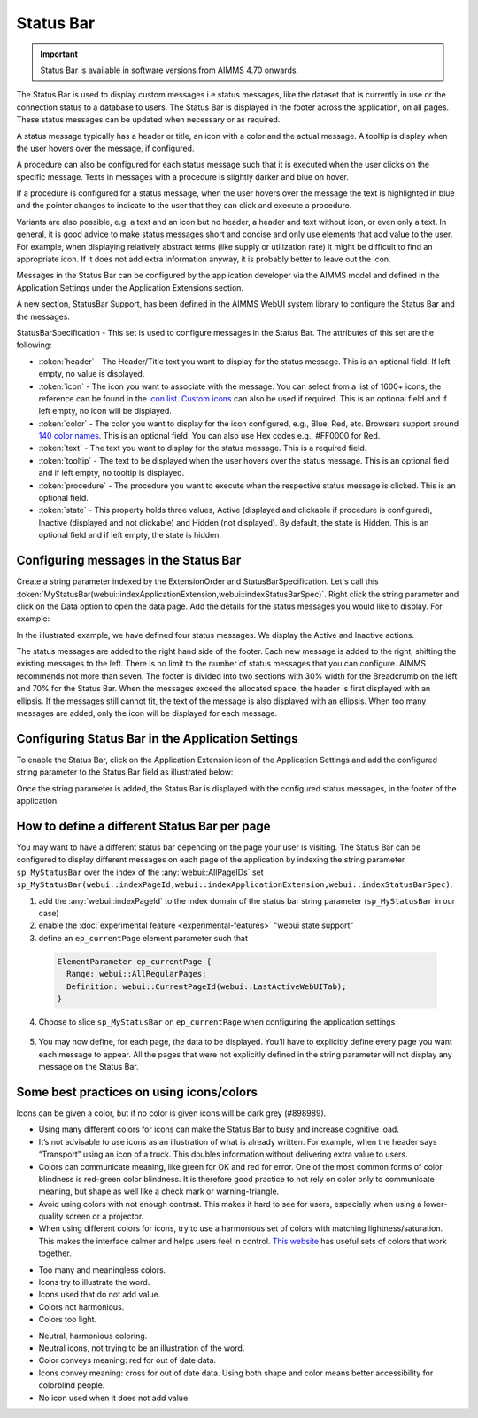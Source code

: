 Status Bar
==========

.. |ApplicationExtension| image:: images/ApplicationExtensionIcon.png

.. important:: 
  
  Status Bar is available in software versions from AIMMS 4.70 onwards.

The Status Bar is used to display custom messages i.e status messages, like the dataset that is currently in use or the connection status to a database to users. The Status Bar is displayed in the footer across the application, on all pages. These status messages can be updated when necessary or as required.

.. image:: images/StatusBar_FullPage.png
    :align: center

.. image:: images/StatusBar_StatusBar.png
    :align: center

A status message typically has a header or title, an icon with a color and the actual message. A tooltip is display when the user hovers over the message, if configured. 

.. image:: images/StatusBar_ClearExample.png
    :align: center

.. image:: images/StatusBar_Anatomy.png
    :align: center

A procedure can also be configured for each status message such that it is executed when the user clicks on the specific message. Texts in messages with a procedure is slightly darker and blue on hover.

.. image:: images/StatusBar_ProcedureStates.png
    :align: center

If a procedure is configured for a status message, when the user hovers over the message the text is highlighted in blue and the pointer changes to indicate to the user that they can click and execute a procedure.

.. image:: images/StatusBar_StatusBarProcedure.png
    :align: center

Variants are also possible, e.g. a text and an icon but no header, a header and text without icon, or even only a text. In general, it is good advice to make status messages short and concise and only use elements that add value to the user. For example, when displaying relatively abstract terms (like supply or utilization rate) it might be difficult to find an appropriate icon. If it does not add extra information anyway, it is probably better to leave out the icon.

.. image:: images/StatusBar_Variants.png
    :align: center

Messages in the Status Bar can be configured by the application developer via the AIMMS model and defined in the Application Settings under the Application Extensions section. 

A new section, StatusBar Support, has been defined in the AIMMS WebUI system library to configure the Status Bar and the messages.

StatusBarSpecification - This set is used to configure messages in the Status Bar. The attributes of this set are the following:

* :token:`header` - The Header/Title text you want to display for the status message. This is an optional field. If left empty, no value is displayed.
* :token:`icon` - The icon you want to associate with the message. You can select from a list of 1600+ icons, the reference can be found in the `icon list <../_static/aimms-icons/icons-reference.html>`_. `Custom icons <webui-folder.html#custom-icon-sets>`_ can also be used if required. This is an optional field and if left empty, no icon will be displayed.
* :token:`color` - The color you want to display for the icon configured, e.g., Blue, Red, etc. Browsers support around `140 color names <https://www.w3schools.com/colors/colors_names.asp>`_. This is an optional field. You can also use Hex codes e.g., #FF0000 for Red.
* :token:`text` - The text you want to display for the status message. This is a required field.
* :token:`tooltip` - The text to be displayed when the user hovers over the status message. This is an optional field and if left empty, no tooltip is displayed.
* :token:`procedure` - The procedure you want to execute when the respective status message is clicked. This is an optional field.
* :token:`state` - This property holds three values, Active (displayed and clickable if procedure is configured), Inactive (displayed and not clickable) and Hidden (not displayed). By default, the state is Hidden. This is an optional field and if left empty, the state is hidden.

Configuring messages in the Status Bar
--------------------------------------

Create a string parameter indexed by the ExtensionOrder and StatusBarSpecification. Let's call this :token:`MyStatusBar(webui::indexApplicationExtension,webui::indexStatusBarSpec)`. Right click the string parameter and click on the Data option to open the data page. Add the details for the status messages you would like to display. For example:

.. image:: images/StatusBar_StringprarmeterDefinition.png
    :align: center

In the illustrated example, we have defined four status messages. We display the Active and Inactive actions.  

.. image:: images/StatusBar_StringprarmeterData.png
    :align: center

The status messages are added to the right hand side of the footer. Each new message is added to the right, shifting the existing messages to the left. There is no limit to the number of status messages that you can configure. AIMMS recommends not more than seven. The footer is divided into two sections with 30% width for the Breadcrumb on the left and 70% for the Status Bar. When the messages exceed the allocated space, the header is first displayed with an ellipsis. If the messages still cannot fit, the text of the message is also displayed with an ellipsis. When too many messages are added, only the icon will be displayed for each message.

Configuring Status Bar in the Application Settings
------------------------------------------------------------

To enable the Status Bar, click on the Application Extension icon |ApplicationExtension| of the Application Settings and add the configured string parameter to the Status Bar field as illustrated below:

.. image:: images/StatusBar_ApplicationExtensionSettings.png
    :align: center

Once the string parameter is added, the Status Bar is displayed with the configured status messages, in the footer of the application.

How to define a different Status Bar per page
-----------------------------------------------

You may want to have a different status bar depending on the page your user is visiting. 
The Status Bar can be configured to display different messages on each page of the application 
by indexing the string parameter ``sp_MyStatusBar`` over the index of the :any:`webui::AllPageIDs` set
``sp_MyStatusBar(webui::indexPageId,webui::indexApplicationExtension,webui::indexStatusBarSpec)``. 


1. add the :any:`webui::indexPageId` to the index domain of the status bar string parameter (``sp_MyStatusBar`` in our case) 
2. enable the :doc:`experimental feature <experimental-features>` "webui state support"
3. define an ``ep_currentPage`` element parameter such that
  
  .. code::

    ElementParameter ep_currentPage {
      Range: webui::AllRegularPages;
      Definition: webui::CurrentPageId(webui::LastActiveWebUITab);
    }
    
4. Choose to slice ``sp_MyStatusBar`` on ``ep_currentPage`` when configuring the application settings

  .. image:: images/appsettings_currentpage.png
  

5. You may now define, for each page, the data to be displayed. You’ll have to explicitly define every page you want each message to appear. 
   All the pages that were not explicitly defined in the string parameter will not display any message on the Status Bar.

Some best practices on using icons/colors
-----------------------------------------

Icons can be given a color, but if no color is given icons will be dark grey (#898989).

* Using many different colors for icons can make the Status Bar to busy and increase cognitive load.
* It’s not advisable to use icons as an illustration of what is already written. For example, when the header says “Transport” using an icon of a truck. This doubles information without delivering extra value to users.
*  Colors can communicate meaning, like green for OK and red for error. One of the most common forms of color blindness is red-green color blindness. It is therefore good practice to not rely on color only to communicate meaning, but shape as well like a check mark or warning-triangle.
* Avoid using colors with not enough contrast. This makes it hard to see for users, especially when using a lower-quality screen or a projector.
* When using different colors for icons, try to use a harmonious set of colors with matching lightness/saturation. This makes the interface calmer and helps users feel in control. `This website <https://flatuicolors.com/>`_ has useful sets of colors that work together.

.. image:: images/StatusBar_Donts.png
    :align: center

* Too many and meaningless colors.
* Icons try to illustrate the word.
* Icons used that do not add value.
* Colors not harmonious.
* Colors too light.

.. image:: images/StatusBar_Dos.png
    :align: center

* Neutral, harmonious coloring.
* Neutral icons, not trying to be an illustration of the word.
* Color conveys meaning: red for out of date data.
* Icons convey meaning: cross for out of date data. Using both shape and color means better accessibility for colorblind people.
* No icon used when it does not add value.